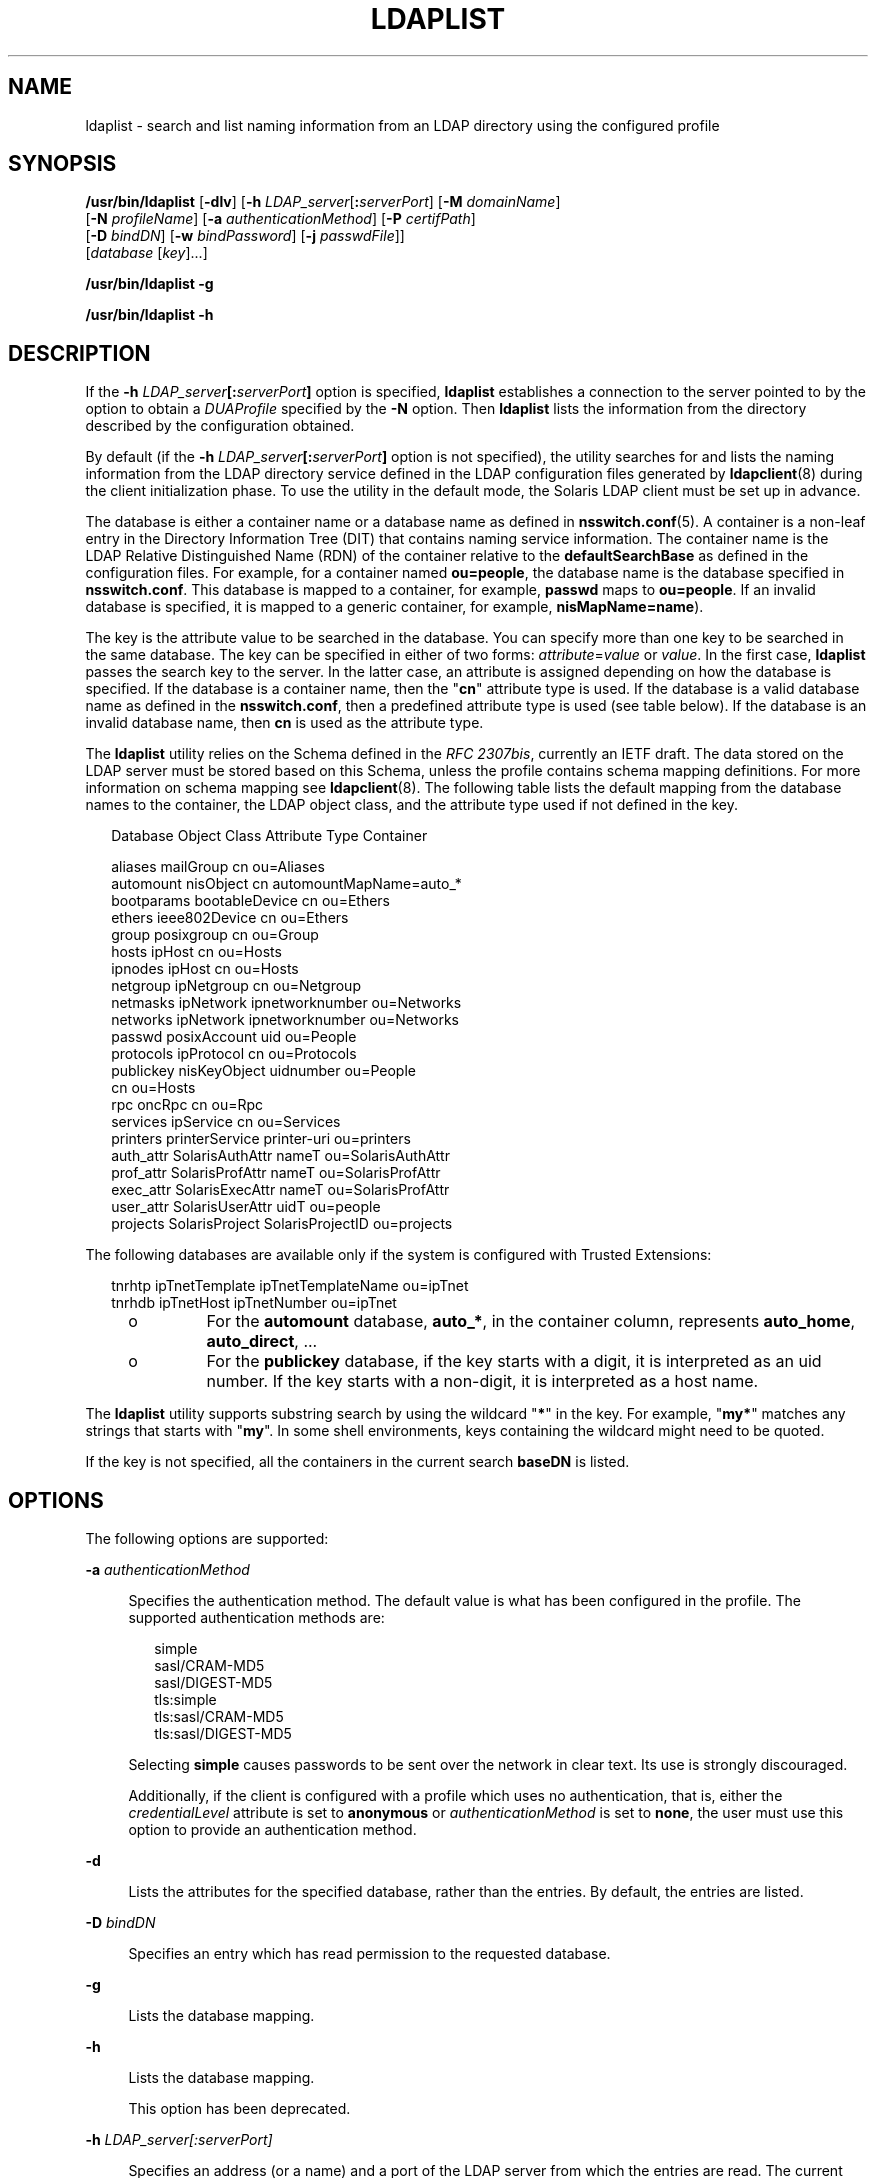 '\" te
.\" Copyright (C) 2008, Sun Microsystems, Inc. All Rights Reserved
.\" The contents of this file are subject to the terms of the Common Development and Distribution License (the "License").  You may not use this file except in compliance with the License.
.\" You can obtain a copy of the license at usr/src/OPENSOLARIS.LICENSE or http://www.opensolaris.org/os/licensing.  See the License for the specific language governing permissions and limitations under the License.
.\" When distributing Covered Code, include this CDDL HEADER in each file and include the License file at usr/src/OPENSOLARIS.LICENSE.  If applicable, add the following below this CDDL HEADER, with the fields enclosed by brackets "[]" replaced with your own identifying information: Portions Copyright [yyyy] [name of copyright owner]
.TH LDAPLIST 1 "May 13, 2017"
.SH NAME
ldaplist \- search and list naming information from an LDAP directory using the
configured profile
.SH SYNOPSIS
.LP
.nf
\fB/usr/bin/ldaplist\fR [\fB-dlv\fR] [\fB-h\fR \fILDAP_server\fR[\fB:\fR\fIserverPort\fR] [\fB-M\fR \fIdomainName\fR]
   [\fB-N\fR \fIprofileName\fR] [\fB-a\fR \fIauthenticationMethod\fR] [\fB-P\fR \fIcertifPath\fR]
   [\fB-D\fR \fIbindDN\fR] [\fB-w\fR \fIbindPassword\fR] [\fB-j\fR \fIpasswdFile\fR]]
   [\fIdatabase\fR [\fIkey\fR]...]
.fi

.LP
.nf
\fB/usr/bin/ldaplist\fR \fB-g\fR
.fi

.LP
.nf
\fB/usr/bin/ldaplist\fR \fB-h\fR
.fi

.SH DESCRIPTION
.LP
If the \fB-h\fR \fILDAP_server\fR\fB[:\fR\fIserverPort\fR\fB]\fR option is
specified, \fBldaplist\fR establishes a connection to the server pointed to by
the option to obtain a \fIDUAProfile\fR specified by the \fB-N\fR option. Then
\fBldaplist\fR lists the information from the directory described by the
configuration obtained.
.sp
.LP
By default (if the \fB-h\fR \fILDAP_server\fR\fB[:\fR\fIserverPort\fR\fB]\fR
option is not specified), the utility searches for and lists the naming
information from the LDAP directory service defined in the LDAP configuration
files generated by \fBldapclient\fR(8) during the client initialization phase.
To use the utility in the default mode, the Solaris LDAP client must be set up
in advance.
.sp
.LP
The database is either a container name or a database name as defined in
\fBnsswitch.conf\fR(5). A container is a non-leaf entry in the Directory
Information Tree (DIT) that contains naming service information. The container
name is the LDAP Relative Distinguished Name (RDN) of the container relative to
the \fBdefaultSearchBase\fR as defined in the configuration files. For example,
for a container named \fBou=people\fR, the database name is the database
specified in \fBnsswitch.conf\fR. This database is mapped to a container, for
example, \fBpasswd\fR maps to \fBou=people\fR. If an invalid database is
specified, it is mapped to a generic container, for example,
\fBnisMapName=name\fR).
.sp
.LP
The key is the attribute value to be searched in the database. You can specify
more than one key to be searched in the same database. The key can be specified
in either of two forms: \fIattribute\fR=\fIvalue\fR or \fIvalue\fR. In the
first case, \fBldaplist\fR passes the search key to the server. In the latter
case, an attribute is assigned depending on how the database is specified. If
the database is a container name, then the "\fBcn\fR" attribute type is used.
If the database is a valid database name as defined in the \fBnsswitch.conf\fR,
then a predefined attribute type is used (see table below). If the database is
an invalid database name, then \fBcn\fR is used as the attribute type.
.sp
.LP
The \fBldaplist\fR utility relies on the Schema defined in the \fIRFC
2307bis\fR, currently an IETF draft. The data stored on the LDAP server must be
stored based on this Schema, unless the profile contains schema mapping
definitions. For more information on schema mapping see \fBldapclient\fR(8).
The following table lists the default mapping from the database names to the
container, the LDAP object class, and the attribute type used if not defined in
the key.
.sp
.in +2
.nf
Database     Object Class     Attribute Type    Container

aliases      mailGroup        cn                ou=Aliases
automount    nisObject        cn                automountMapName=auto_*
bootparams   bootableDevice   cn                ou=Ethers
ethers       ieee802Device    cn                ou=Ethers
group        posixgroup       cn                ou=Group
hosts        ipHost           cn                ou=Hosts
ipnodes      ipHost           cn                ou=Hosts
netgroup     ipNetgroup       cn                ou=Netgroup
netmasks     ipNetwork        ipnetworknumber   ou=Networks
networks     ipNetwork        ipnetworknumber   ou=Networks
passwd       posixAccount     uid               ou=People
protocols    ipProtocol       cn                ou=Protocols
publickey    nisKeyObject     uidnumber         ou=People
                              cn                ou=Hosts
rpc          oncRpc           cn                ou=Rpc
services     ipService        cn                ou=Services
printers     printerService   printer-uri       ou=printers
auth_attr    SolarisAuthAttr  nameT             ou=SolarisAuthAttr
prof_attr    SolarisProfAttr  nameT             ou=SolarisProfAttr
exec_attr    SolarisExecAttr  nameT             ou=SolarisProfAttr
user_attr    SolarisUserAttr  uidT              ou=people
projects     SolarisProject   SolarisProjectID  ou=projects
.fi
.in -2
.sp

.sp
.LP
The following databases are available only if the system is configured with
Trusted Extensions:
.sp
.in +2
.nf
tnrhtp      ipTnetTemplate   ipTnetTemplateName ou=ipTnet
tnrhdb      ipTnetHost       ipTnetNumber       ou=ipTnet
.fi
.in -2
.sp

.RS +4
.TP
.ie t \(bu
.el o
For the \fBautomount\fR database, \fBauto_*\fR, in the container column,
represents \fBauto_home\fR, \fBauto_direct\fR, \&.\|.\|.
.RE
.RS +4
.TP
.ie t \(bu
.el o
For the \fBpublickey\fR database, if the key starts with a digit, it is
interpreted as an uid number. If the key starts with a non-digit, it is
interpreted as a host name.
.RE
.sp
.LP
The \fBldaplist\fR utility supports substring search by using the wildcard
"\fB*\fR" in the key. For example, "\fBmy*\fR" matches any strings that starts
with "\fBmy\fR". In some shell environments, keys containing the wildcard might
need to be quoted.
.sp
.LP
If the key is not specified, all the containers in the current search
\fBbaseDN\fR is listed.
.SH OPTIONS
.LP
The following options are supported:
.sp
.ne 2
.na
\fB\fB-a\fR \fIauthenticationMethod\fR\fR
.ad
.sp .6
.RS 4n
Specifies the authentication method. The default value is what has been
configured in the profile. The supported authentication methods are:
.sp
.in +2
.nf
simple
sasl/CRAM-MD5
sasl/DIGEST-MD5
tls:simple
tls:sasl/CRAM-MD5
tls:sasl/DIGEST-MD5
.fi
.in -2
.sp

Selecting \fBsimple\fR causes passwords to be sent over the network in clear
text. Its use is strongly discouraged.
.sp
Additionally, if the client is configured with a profile which uses no
authentication, that is, either the \fIcredentialLevel\fR attribute is set to
\fBanonymous\fR or \fIauthenticationMethod\fR is set to \fBnone\fR, the user
must use this option to provide an authentication method.
.RE

.sp
.ne 2
.na
\fB\fB-d\fR\fR
.ad
.sp .6
.RS 4n
Lists the attributes for the specified database, rather than the entries. By
default, the entries are listed.
.RE

.sp
.ne 2
.na
\fB\fB-D\fR \fIbindDN\fR\fR
.ad
.sp .6
.RS 4n
Specifies an entry which has read permission to the requested database.
.RE

.sp
.ne 2
.na
\fB\fB-g\fR\fR
.ad
.sp .6
.RS 4n
Lists the database mapping.
.RE

.sp
.ne 2
.na
\fB\fB-h\fR\fR
.ad
.sp .6
.RS 4n
Lists the database mapping.
.sp
This option has been deprecated.
.RE

.sp
.ne 2
.na
\fB\fB-h\fR \fILDAP_server[:serverPort]\fR\fR
.ad
.sp .6
.RS 4n
Specifies an address (or a name) and a port of the LDAP server from which the
entries are read. The current naming service specified in the
\fBnsswitch.conf\fR file is used. The default value for the port is \fB389\fR,
unless when TLS is specified in the authentication method. In this case, the
default LDAP server port number is \fB636\fR.
.RE

.sp
.ne 2
.na
\fB\fB-j\fR \fIpasswdFile\fR\fR
.ad
.sp .6
.RS 4n
Specifies a file containing the password for the bind DN or the password for
the SSL client's key database. To protect the password, use this option in
scripts and place the password in a secure file.
.sp
This option is mutually exclusive of the \fB-w\fR option.
.RE

.sp
.ne 2
.na
\fB\fB-l\fR\fR
.ad
.sp .6
.RS 4n
Lists all the attributes for each entry matching the search criteria. By
default, \fBldaplist\fR lists only the Distinguished Name of the entries found.
.RE

.sp
.ne 2
.na
\fB\fB-M\fR \fIdomainName\fR\fR
.ad
.sp .6
.RS 4n
Specifies the name of a domain served by the specified server. If this option
is not specified, the default domain name is used.
.RE

.sp
.ne 2
.na
\fB\fB-N\fR \fIprofileName\fR\fR
.ad
.sp .6
.RS 4n
Specifies a DUAProfile name. A profile with such a name is supposed to exist on
the server specified by \fB-H\fR option. The default value is default.
.RE

.sp
.ne 2
.na
\fB\fB-p\fR \fIcertifPath\fR\fR
.ad
.sp .6
.RS 4n
Specifies the certificate path to the location of the certificate database. The
value is the path where security database files reside. This is used for TLS
support, which is specified in the \fIauthenticationMethod\fR and
\fIserviceAuthenticationMethod\fR attributes. The default is \fB/var/ldap\fR.
.RE

.sp
.ne 2
.na
\fB\fB-w\fR \fIbindPassword\fR\fR
.ad
.sp .6
.RS 4n
Password to be used for authenticating the \fIbindDN\fR. If this parameter is
missing, the command prompts for a password. NULL passwords are not supported
in LDAP.
.sp
When you use \fB-w\fR \fIbind_password\fR to specify the password to be used
for authentication, the password is visible to other users of the system by
means of the \fBps\fR command, in script files or in shell history.
.sp
If the value of \fB-\fR is supplied as a password, the command prompts for a
password.
.RE

.sp
.ne 2
.na
\fB\fB-v\fR\fR
.ad
.sp .6
.RS 4n
Sets verbose mode. The \fBldaplist\fR utility also prints the filter used to
search for the entry. The filter is prefixed with "\fB+++\fR".
.RE

.SH EXAMPLES
.LP
\fBExample 1 \fRListing All Entries in the Hosts Database
.sp
.LP
The following example lists all entries in the \fBhosts\fR database:

.sp
.in +2
.nf
example% \fBldaplist hosts\fR
.fi
.in -2
.sp

.LP
\fBExample 2 \fRListing All Entries in a Non-Standard Database \fBou=new\fR
.sp
.LP
The following example lists all entries in a non-standard database:

.sp
.in +2
.nf
example% \fBldaplist ou=new\fR
.fi
.in -2
.sp

.LP
\fBExample 3 \fRFinding \fBuser1\fR in the \fBpasswd\fR Database
.sp
.LP
The following example finds \fBuser1\fR in the \fBpasswd\fR database:

.sp
.in +2
.nf
example% \fBldaplist passwd user1\fR
.fi
.in -2
.sp

.LP
\fBExample 4 \fRFinding the Entry With Service Port of \fB4045\fR in the
\fBservices\fR Database
.sp
.LP
The following example finds the entry with the service port of \fB4045\fR in
the \fBservices\fR database:

.sp
.in +2
.nf
example% \fBldaplist services ipServicePort=4045\fR
.fi
.in -2
.sp

.LP
\fBExample 5 \fRFinding All Users With Username Starting with \fBnew\fR in the
\fBpasswd\fR Database
.sp
.LP
The following example finds all users with the username starting with \fBnew\fR
in the \fBpasswd\fR database:

.sp
.in +2
.nf
example% \fBldaplist passwd 'new*'\fR
.fi
.in -2
.sp

.LP
\fBExample 6 \fRListing the Attributes for the \fBhosts\fR Database
.sp
.LP
The following example lists the attributes for the \fBhosts\fR database:

.sp
.in +2
.nf
example% \fBldaplist -d hosts\fR
.fi
.in -2
.sp

.LP
\fBExample 7 \fRFinding \fBuser1\fR in the \fBpasswd\fR Database
.sp
.LP
The following example finds \fBuser1\fR in the \fBpasswd\fR database. An LDAP
server is specified explicitly.

.sp
.in +2
.nf
example% \fBldaplist -H 10.10.10.10:3890 \e
            -M another.domain.name -N special_duaprofile \e
            -D "cn=directory manager" -w secret \e
            user1\fR
.fi
.in -2
.sp

.SH EXIT STATUS
.LP
The following exit values are returned:
.sp
.ne 2
.na
\fB\fB0\fR\fR
.ad
.RS 5n
Successfully matched some entries.
.RE

.sp
.ne 2
.na
\fB\fB1\fR\fR
.ad
.RS 5n
Successfully searched the table and no matches were found.
.RE

.sp
.ne 2
.na
\fB\fB2\fR\fR
.ad
.RS 5n
An error occurred. An error message is output.
.RE

.SH FILES
.ne 2
.na
\fB\fB/var/ldap/ldap_client_file\fR\fR
.ad
.br
.na
\fB\fB/var/ldap/ldap_client_cred\fR\fR
.ad
.RS 30n
Files that contain the LDAP configuration of the client. Do not manually modify
these files. Their content is not guaranteed to be human readable. To update
these files, use \fBldapclient\fR(8)
.RE

.SH ATTRIBUTES
.LP
See \fBattributes\fR(7) for descriptions of the following attributes:
.sp

.sp
.TS
box;
c | c
l | l .
ATTRIBUTE TYPE	ATTRIBUTE VALUE
_
Interface Stability	Committed
.TE

.SH SEE ALSO
.LP
\fBldap\fR(1),
\fBldapadd\fR(1),
\fBldapdelete\fR(1),
\fBldapmodify\fR(1),
\fBldapmodrdn\fR(1),
\fBldapsearch\fR(1),
\fBresolv.conf\fR(5),
\fBattributes\fR(7),
\fBidsconfig\fR(8),
\fBldap_cachemgr\fR(8),
\fBldapaddent\fR(8),
\fBldapclient\fR(8)
.SH NOTES
.LP
\fIRFC 2307bis\fR is an IETF informational document in draft stage that defines
an approach for using \fBLDAP\fR as a naming service.
.sp
.LP
Currently StartTLS is not supported by \fBlibldap.so.5\fR, therefore the port
number provided refers to the port used during a TLS open, versus the port used
as part of a StartTLS sequence. For example, \fB-h foo:1000 -a tls:simple\fR,
refers to a raw TLS open on host \fBfoo\fR, port 1000, not a open, StartTLS
sequence on an unsecured port 1000. If port 1000 is unsecured the connection is
not made.
